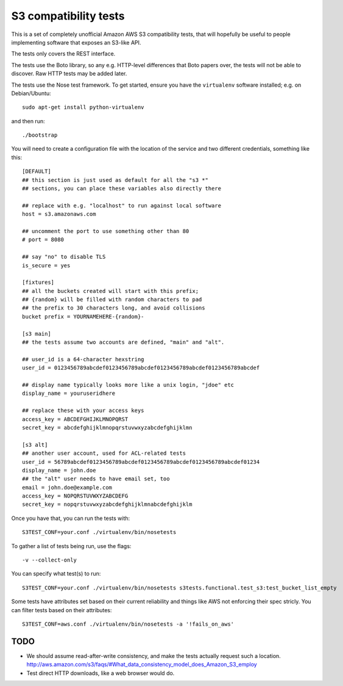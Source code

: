 ========================
 S3 compatibility tests
========================

This is a set of completely unofficial Amazon AWS S3 compatibility
tests, that will hopefully be useful to people implementing software
that exposes an S3-like API.

The tests only covers the REST interface.

The tests use the Boto library, so any e.g. HTTP-level differences
that Boto papers over, the tests will not be able to discover. Raw
HTTP tests may be added later.

The tests use the Nose test framework. To get started, ensure you have
the ``virtualenv`` software installed; e.g. on Debian/Ubuntu::

	sudo apt-get install python-virtualenv

and then run::

	./bootstrap

You will need to create a configuration file with the location of the
service and two different credentials, something like this::

	[DEFAULT]
	## this section is just used as default for all the "s3 *"
        ## sections, you can place these variables also directly there

	## replace with e.g. "localhost" to run against local software
	host = s3.amazonaws.com

	## uncomment the port to use something other than 80
	# port = 8080

	## say "no" to disable TLS
	is_secure = yes

	[fixtures]
	## all the buckets created will start with this prefix;
	## {random} will be filled with random characters to pad
	## the prefix to 30 characters long, and avoid collisions
	bucket prefix = YOURNAMEHERE-{random}-

	[s3 main]
	## the tests assume two accounts are defined, "main" and "alt".

	## user_id is a 64-character hexstring
	user_id = 0123456789abcdef0123456789abcdef0123456789abcdef0123456789abcdef

	## display name typically looks more like a unix login, "jdoe" etc
	display_name = youruseridhere

	## replace these with your access keys
	access_key = ABCDEFGHIJKLMNOPQRST
	secret_key = abcdefghijklmnopqrstuvwxyzabcdefghijklmn

	[s3 alt]
	## another user account, used for ACL-related tests
	user_id = 56789abcdef0123456789abcdef0123456789abcdef0123456789abcdef01234
	display_name = john.doe
	## the "alt" user needs to have email set, too
	email = john.doe@example.com
	access_key = NOPQRSTUVWXYZABCDEFG
	secret_key = nopqrstuvwxyzabcdefghijklmnabcdefghijklm

Once you have that, you can run the tests with::

	S3TEST_CONF=your.conf ./virtualenv/bin/nosetests

To gather a list of tests being run, use the flags::

	 -v --collect-only

You can specify what test(s) to run::

	S3TEST_CONF=your.conf ./virtualenv/bin/nosetests s3tests.functional.test_s3:test_bucket_list_empty

Some tests have attributes set based on their current reliability and
things like AWS not enforcing their spec stricly. You can filter tests
based on their attributes::

	S3TEST_CONF=aws.conf ./virtualenv/bin/nosetests -a '!fails_on_aws'


TODO
====

- We should assume read-after-write consistency, and make the tests
  actually request such a location.
  http://aws.amazon.com/s3/faqs/#What_data_consistency_model_does_Amazon_S3_employ

- Test direct HTTP downloads, like a web browser would do.
